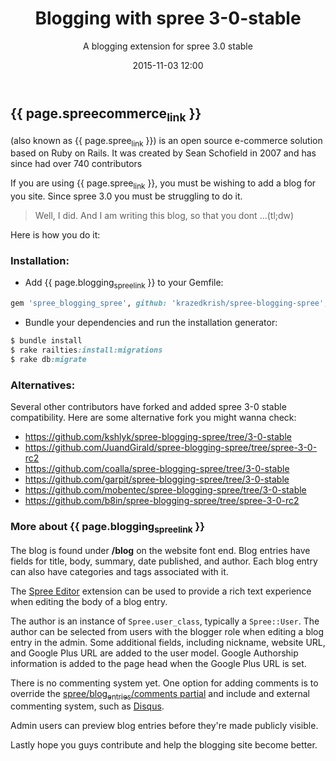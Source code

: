 #+LAYOUT: post
#+TITLE: Blogging with spree 3-0-stable
#+SUBTITLE: A blogging extension for spree 3.0 stable
#+DESCRIPTION: A blogging extension for spree 3.0 stable
#+DATE: 2015-11-03 12:00
#+liquid: enabled
#+comments: true
#+spreecommerce_link: <a href="http://spreecommerce.com/" target="_blank">Spree Commerce</a>
#+spree_link: <a href="http://spreecommerce.com/" target="_blank">Spree</a>
#+blogging_spree_link: <a href="https://github.com/krazedkrish/spree-blogging-spree" target="_blank">spree-blogging-spree</a>

** {{ page.spreecommerce_link }}
(also known as {{ page.spree_link }}) is an open source e-commerce solution based on Ruby on Rails. It was created by Sean Schofield in 2007 and has since had over 740 contributors

If you are using {{ page.spree_link }}, you must be wishing to add a blog for you site. Since spree 3.0 you must be struggling to do it.

#+BEGIN_QUOTE
Well, I did. And I am writing this blog, so that you dont ...(tl;dw)
#+END_QUOTE

Here is how you do it:
*** Installation:

- Add {{ page.blogging_spree_link }} to your Gemfile:
#+BEGIN_SRC ruby
  gem 'spree_blogging_spree', github: 'krazedkrish/spree-blogging-spree', branch: '3-0-stable'
#+END_SRC

- Bundle your dependencies and run the installation generator:

#+BEGIN_SRC ruby
$ bundle install
$ rake railties:install:migrations
$ rake db:migrate
#+END_SRC

*** Alternatives:

Several other contributors have forked and added spree 3-0 stable compatibility. Here are some alternative fork you might wanna check:

- [[https://github.com/kshlyk/spree-blogging-spree/tree/3-0-stable][https://github.com/kshlyk/spree-blogging-spree/tree/3-0-stable]]
- [[https://github.com/JuandGirald/spree-blogging-spree/tree/spree-3-0-rc2][https://github.com/JuandGirald/spree-blogging-spree/tree/spree-3-0-rc2]]
- [[https://github.com/coalla/spree-blogging-spree/tree/3-0-stable][https://github.com/coalla/spree-blogging-spree/tree/3-0-stable]]
- [[https://github.com/garpit/spree-blogging-spree/tree/3-0-stable][https://github.com/garpit/spree-blogging-spree/tree/3-0-stable]]
- [[https://github.com/mobentec/spree-blogging-spree/tree/3-0-stable][https://github.com/mobentec/spree-blogging-spree/tree/3-0-stable]]
- [[https://github.com/b8in/spree-blogging-spree/tree/spree-3-0-rc2][https://github.com/b8in/spree-blogging-spree/tree/spree-3-0-rc2]]

*** More about {{ page.blogging_spree_link }}

The blog is found under */blog* on the website font end. Blog entries have fields for title, body, summary, date published, and author. Each blog entry can also have categories and tags associated with it.

The [[http://github.com/spree/spree_editor/][Spree Editor]] extension can be used to provide a rich text experience when editing the body of a blog entry.

The author is an instance of ~Spree.user_class~, typically a ~Spree::User~. The author can be selected from users with the blogger role when editing a blog entry in the admin. Some additional fields, including nickname, website URL, and Google Plus URL are added to the user model. Google Authorship information is added to the page head when the Google Plus URL is set.

There is no commenting system yet. One option for adding comments is to override the _spree/blog_entries/comments partial_ and include and external commenting system, such as [[http://disqus.com/][Disqus]].

Admin users can preview blog entries before they're made publicly visible.

Lastly hope you guys contribute and help the blogging site become better.
